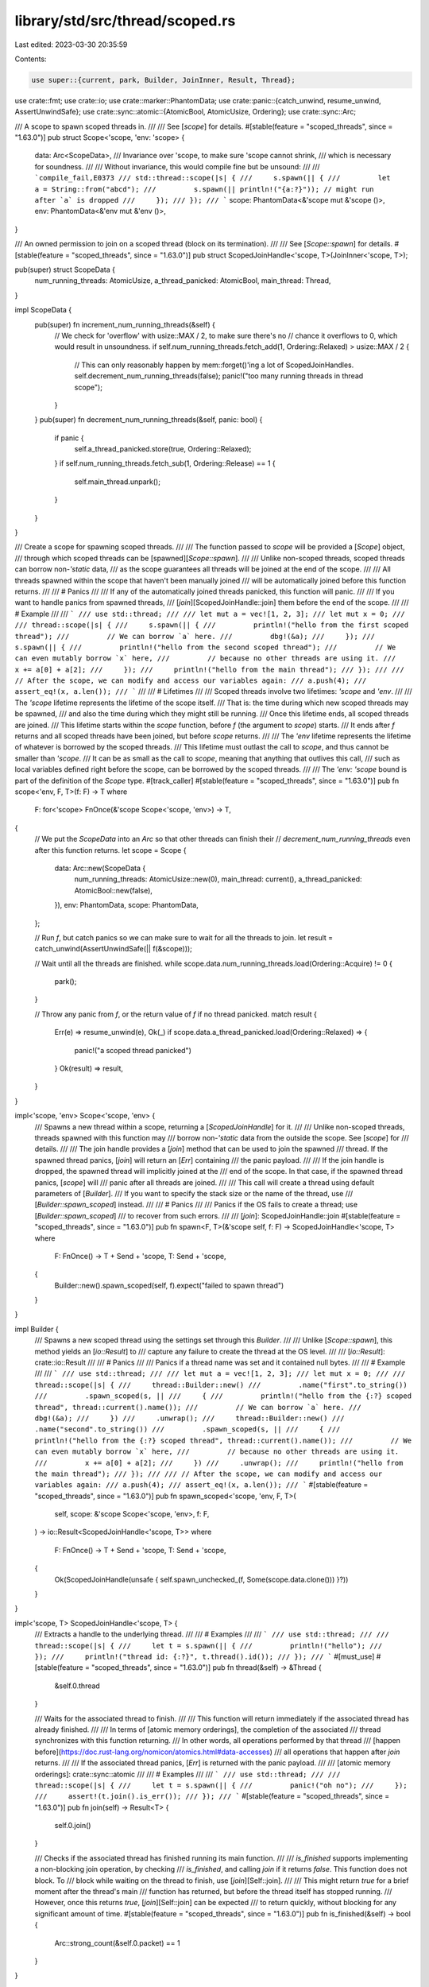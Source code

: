 library/std/src/thread/scoped.rs
================================

Last edited: 2023-03-30 20:35:59

Contents:

.. code-block:: rs

    use super::{current, park, Builder, JoinInner, Result, Thread};
use crate::fmt;
use crate::io;
use crate::marker::PhantomData;
use crate::panic::{catch_unwind, resume_unwind, AssertUnwindSafe};
use crate::sync::atomic::{AtomicBool, AtomicUsize, Ordering};
use crate::sync::Arc;

/// A scope to spawn scoped threads in.
///
/// See [`scope`] for details.
#[stable(feature = "scoped_threads", since = "1.63.0")]
pub struct Scope<'scope, 'env: 'scope> {
    data: Arc<ScopeData>,
    /// Invariance over 'scope, to make sure 'scope cannot shrink,
    /// which is necessary for soundness.
    ///
    /// Without invariance, this would compile fine but be unsound:
    ///
    /// ```compile_fail,E0373
    /// std::thread::scope(|s| {
    ///     s.spawn(|| {
    ///         let a = String::from("abcd");
    ///         s.spawn(|| println!("{a:?}")); // might run after `a` is dropped
    ///     });
    /// });
    /// ```
    scope: PhantomData<&'scope mut &'scope ()>,
    env: PhantomData<&'env mut &'env ()>,
}

/// An owned permission to join on a scoped thread (block on its termination).
///
/// See [`Scope::spawn`] for details.
#[stable(feature = "scoped_threads", since = "1.63.0")]
pub struct ScopedJoinHandle<'scope, T>(JoinInner<'scope, T>);

pub(super) struct ScopeData {
    num_running_threads: AtomicUsize,
    a_thread_panicked: AtomicBool,
    main_thread: Thread,
}

impl ScopeData {
    pub(super) fn increment_num_running_threads(&self) {
        // We check for 'overflow' with usize::MAX / 2, to make sure there's no
        // chance it overflows to 0, which would result in unsoundness.
        if self.num_running_threads.fetch_add(1, Ordering::Relaxed) > usize::MAX / 2 {
            // This can only reasonably happen by mem::forget()'ing a lot of ScopedJoinHandles.
            self.decrement_num_running_threads(false);
            panic!("too many running threads in thread scope");
        }
    }
    pub(super) fn decrement_num_running_threads(&self, panic: bool) {
        if panic {
            self.a_thread_panicked.store(true, Ordering::Relaxed);
        }
        if self.num_running_threads.fetch_sub(1, Ordering::Release) == 1 {
            self.main_thread.unpark();
        }
    }
}

/// Create a scope for spawning scoped threads.
///
/// The function passed to `scope` will be provided a [`Scope`] object,
/// through which scoped threads can be [spawned][`Scope::spawn`].
///
/// Unlike non-scoped threads, scoped threads can borrow non-`'static` data,
/// as the scope guarantees all threads will be joined at the end of the scope.
///
/// All threads spawned within the scope that haven't been manually joined
/// will be automatically joined before this function returns.
///
/// # Panics
///
/// If any of the automatically joined threads panicked, this function will panic.
///
/// If you want to handle panics from spawned threads,
/// [`join`][ScopedJoinHandle::join] them before the end of the scope.
///
/// # Example
///
/// ```
/// use std::thread;
///
/// let mut a = vec![1, 2, 3];
/// let mut x = 0;
///
/// thread::scope(|s| {
///     s.spawn(|| {
///         println!("hello from the first scoped thread");
///         // We can borrow `a` here.
///         dbg!(&a);
///     });
///     s.spawn(|| {
///         println!("hello from the second scoped thread");
///         // We can even mutably borrow `x` here,
///         // because no other threads are using it.
///         x += a[0] + a[2];
///     });
///     println!("hello from the main thread");
/// });
///
/// // After the scope, we can modify and access our variables again:
/// a.push(4);
/// assert_eq!(x, a.len());
/// ```
///
/// # Lifetimes
///
/// Scoped threads involve two lifetimes: `'scope` and `'env`.
///
/// The `'scope` lifetime represents the lifetime of the scope itself.
/// That is: the time during which new scoped threads may be spawned,
/// and also the time during which they might still be running.
/// Once this lifetime ends, all scoped threads are joined.
/// This lifetime starts within the `scope` function, before `f` (the argument to `scope`) starts.
/// It ends after `f` returns and all scoped threads have been joined, but before `scope` returns.
///
/// The `'env` lifetime represents the lifetime of whatever is borrowed by the scoped threads.
/// This lifetime must outlast the call to `scope`, and thus cannot be smaller than `'scope`.
/// It can be as small as the call to `scope`, meaning that anything that outlives this call,
/// such as local variables defined right before the scope, can be borrowed by the scoped threads.
///
/// The `'env: 'scope` bound is part of the definition of the `Scope` type.
#[track_caller]
#[stable(feature = "scoped_threads", since = "1.63.0")]
pub fn scope<'env, F, T>(f: F) -> T
where
    F: for<'scope> FnOnce(&'scope Scope<'scope, 'env>) -> T,
{
    // We put the `ScopeData` into an `Arc` so that other threads can finish their
    // `decrement_num_running_threads` even after this function returns.
    let scope = Scope {
        data: Arc::new(ScopeData {
            num_running_threads: AtomicUsize::new(0),
            main_thread: current(),
            a_thread_panicked: AtomicBool::new(false),
        }),
        env: PhantomData,
        scope: PhantomData,
    };

    // Run `f`, but catch panics so we can make sure to wait for all the threads to join.
    let result = catch_unwind(AssertUnwindSafe(|| f(&scope)));

    // Wait until all the threads are finished.
    while scope.data.num_running_threads.load(Ordering::Acquire) != 0 {
        park();
    }

    // Throw any panic from `f`, or the return value of `f` if no thread panicked.
    match result {
        Err(e) => resume_unwind(e),
        Ok(_) if scope.data.a_thread_panicked.load(Ordering::Relaxed) => {
            panic!("a scoped thread panicked")
        }
        Ok(result) => result,
    }
}

impl<'scope, 'env> Scope<'scope, 'env> {
    /// Spawns a new thread within a scope, returning a [`ScopedJoinHandle`] for it.
    ///
    /// Unlike non-scoped threads, threads spawned with this function may
    /// borrow non-`'static` data from the outside the scope. See [`scope`] for
    /// details.
    ///
    /// The join handle provides a [`join`] method that can be used to join the spawned
    /// thread. If the spawned thread panics, [`join`] will return an [`Err`] containing
    /// the panic payload.
    ///
    /// If the join handle is dropped, the spawned thread will implicitly joined at the
    /// end of the scope. In that case, if the spawned thread panics, [`scope`] will
    /// panic after all threads are joined.
    ///
    /// This call will create a thread using default parameters of [`Builder`].
    /// If you want to specify the stack size or the name of the thread, use
    /// [`Builder::spawn_scoped`] instead.
    ///
    /// # Panics
    ///
    /// Panics if the OS fails to create a thread; use [`Builder::spawn_scoped`]
    /// to recover from such errors.
    ///
    /// [`join`]: ScopedJoinHandle::join
    #[stable(feature = "scoped_threads", since = "1.63.0")]
    pub fn spawn<F, T>(&'scope self, f: F) -> ScopedJoinHandle<'scope, T>
    where
        F: FnOnce() -> T + Send + 'scope,
        T: Send + 'scope,
    {
        Builder::new().spawn_scoped(self, f).expect("failed to spawn thread")
    }
}

impl Builder {
    /// Spawns a new scoped thread using the settings set through this `Builder`.
    ///
    /// Unlike [`Scope::spawn`], this method yields an [`io::Result`] to
    /// capture any failure to create the thread at the OS level.
    ///
    /// [`io::Result`]: crate::io::Result
    ///
    /// # Panics
    ///
    /// Panics if a thread name was set and it contained null bytes.
    ///
    /// # Example
    ///
    /// ```
    /// use std::thread;
    ///
    /// let mut a = vec![1, 2, 3];
    /// let mut x = 0;
    ///
    /// thread::scope(|s| {
    ///     thread::Builder::new()
    ///         .name("first".to_string())
    ///         .spawn_scoped(s, ||
    ///     {
    ///         println!("hello from the {:?} scoped thread", thread::current().name());
    ///         // We can borrow `a` here.
    ///         dbg!(&a);
    ///     })
    ///     .unwrap();
    ///     thread::Builder::new()
    ///         .name("second".to_string())
    ///         .spawn_scoped(s, ||
    ///     {
    ///         println!("hello from the {:?} scoped thread", thread::current().name());
    ///         // We can even mutably borrow `x` here,
    ///         // because no other threads are using it.
    ///         x += a[0] + a[2];
    ///     })
    ///     .unwrap();
    ///     println!("hello from the main thread");
    /// });
    ///
    /// // After the scope, we can modify and access our variables again:
    /// a.push(4);
    /// assert_eq!(x, a.len());
    /// ```
    #[stable(feature = "scoped_threads", since = "1.63.0")]
    pub fn spawn_scoped<'scope, 'env, F, T>(
        self,
        scope: &'scope Scope<'scope, 'env>,
        f: F,
    ) -> io::Result<ScopedJoinHandle<'scope, T>>
    where
        F: FnOnce() -> T + Send + 'scope,
        T: Send + 'scope,
    {
        Ok(ScopedJoinHandle(unsafe { self.spawn_unchecked_(f, Some(scope.data.clone())) }?))
    }
}

impl<'scope, T> ScopedJoinHandle<'scope, T> {
    /// Extracts a handle to the underlying thread.
    ///
    /// # Examples
    ///
    /// ```
    /// use std::thread;
    ///
    /// thread::scope(|s| {
    ///     let t = s.spawn(|| {
    ///         println!("hello");
    ///     });
    ///     println!("thread id: {:?}", t.thread().id());
    /// });
    /// ```
    #[must_use]
    #[stable(feature = "scoped_threads", since = "1.63.0")]
    pub fn thread(&self) -> &Thread {
        &self.0.thread
    }

    /// Waits for the associated thread to finish.
    ///
    /// This function will return immediately if the associated thread has already finished.
    ///
    /// In terms of [atomic memory orderings], the completion of the associated
    /// thread synchronizes with this function returning.
    /// In other words, all operations performed by that thread
    /// [happen before](https://doc.rust-lang.org/nomicon/atomics.html#data-accesses)
    /// all operations that happen after `join` returns.
    ///
    /// If the associated thread panics, [`Err`] is returned with the panic payload.
    ///
    /// [atomic memory orderings]: crate::sync::atomic
    ///
    /// # Examples
    ///
    /// ```
    /// use std::thread;
    ///
    /// thread::scope(|s| {
    ///     let t = s.spawn(|| {
    ///         panic!("oh no");
    ///     });
    ///     assert!(t.join().is_err());
    /// });
    /// ```
    #[stable(feature = "scoped_threads", since = "1.63.0")]
    pub fn join(self) -> Result<T> {
        self.0.join()
    }

    /// Checks if the associated thread has finished running its main function.
    ///
    /// `is_finished` supports implementing a non-blocking join operation, by checking
    /// `is_finished`, and calling `join` if it returns `false`. This function does not block. To
    /// block while waiting on the thread to finish, use [`join`][Self::join].
    ///
    /// This might return `true` for a brief moment after the thread's main
    /// function has returned, but before the thread itself has stopped running.
    /// However, once this returns `true`, [`join`][Self::join] can be expected
    /// to return quickly, without blocking for any significant amount of time.
    #[stable(feature = "scoped_threads", since = "1.63.0")]
    pub fn is_finished(&self) -> bool {
        Arc::strong_count(&self.0.packet) == 1
    }
}

#[stable(feature = "scoped_threads", since = "1.63.0")]
impl fmt::Debug for Scope<'_, '_> {
    fn fmt(&self, f: &mut fmt::Formatter<'_>) -> fmt::Result {
        f.debug_struct("Scope")
            .field("num_running_threads", &self.data.num_running_threads.load(Ordering::Relaxed))
            .field("a_thread_panicked", &self.data.a_thread_panicked.load(Ordering::Relaxed))
            .field("main_thread", &self.data.main_thread)
            .finish_non_exhaustive()
    }
}

#[stable(feature = "scoped_threads", since = "1.63.0")]
impl<'scope, T> fmt::Debug for ScopedJoinHandle<'scope, T> {
    fn fmt(&self, f: &mut fmt::Formatter<'_>) -> fmt::Result {
        f.debug_struct("ScopedJoinHandle").finish_non_exhaustive()
    }
}



